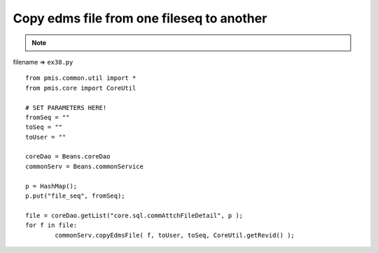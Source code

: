 .. _copy-edms-file-from-one-fileseq-to-another:

===========================================
Copy edms file from one fileseq to another 
===========================================



.. note::

    .. include:: ../python-example-header.txt

    
filename => ``ex38.py``

::

	
	from pmis.common.util import *
	from pmis.core import CoreUtil
	
	# SET PARAMETERS HERE!
	fromSeq = ""
	toSeq = ""
	toUser = ""
	
	coreDao = Beans.coreDao
	commonServ = Beans.commonService
	
	p = HashMap();
	p.put("file_seq", fromSeq);
	
	file = coreDao.getList("core.sql.commAttchFileDetail", p );
	for f in file:
		commonServ.copyEdmsFile( f, toUser, toSeq, CoreUtil.getRevid() );